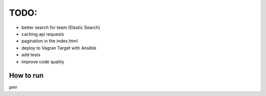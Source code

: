TODO:
-----

* better search for team  (Elastic Search)
* caching  api requests
* pagination in the index.html
* deploy to Vagran Target with Ansible

* add tests
* improve code quality


How to run
==========


pmr
